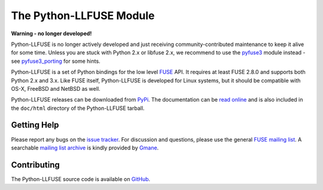 ..
  NOTE: We cannot use sophisticated ReST syntax (like
  e.g. :file:`foo`) here because this isn't rendered correctly
  by PyPi.

The Python-LLFUSE Module
========================


.. start-intro

**Warning - no longer developed!**

Python-LLFUSE is no longer actively developed and just receiving
community-contributed maintenance to keep it alive for some time.
Unless you are stuck with Python 2.x or libfuse 2.x, we recommend
to use the pyfuse3_ module instead - see pyfuse3_porting_ for some
hints.

Python-LLFUSE is a set of Python bindings for the low level FUSE_
API. It requires at least FUSE 2.8.0 and supports both Python 2.x and
3.x. Like FUSE itself, Python-LLFUSE is developed for Linux systems,
but it should be compatible with OS-X, FreeBSD and NetBSD as well.

Python-LLFUSE releases can be downloaded from PyPi_. The documentation
can be `read online`__ and is also included in the ``doc/html``
directory of the Python-LLFUSE tarball.


.. _pyfuse3: https://github.com/libfuse/pyfuse3
.. _pyfuse3_porting: https://github.com/python-llfuse/python-llfuse/issues/33

Getting Help
------------

Please report any bugs on the `issue tracker`_. For discussion and
questions, please use the general `FUSE mailing list`_. A searchable
`mailing list archive`_ is kindly provided by Gmane_.


Contributing
------------

The Python-LLFUSE source code is available on GitHub_.


.. __: http://www.rath.org/llfuse-docs/
.. _FUSE: http://github.com/libfuse/libfuse
.. _FUSE mailing list: https://lists.sourceforge.net/lists/listinfo/fuse-devel
.. _issue tracker: https://github.com/python-llfuse/python-llfuse/issues
.. _mailing list archive: http://dir.gmane.org/gmane.comp.file-systems.fuse.devel
.. _Gmane: http://www.gmane.org/
.. _PyPi: https://pypi.python.org/pypi/llfuse/
.. _GitHub: https://github.com/python-llfuse/python-llfuse
